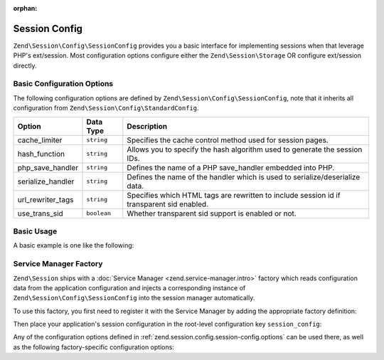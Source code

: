 :orphan:

.. _zend.session.config.session-config:

Session Config
--------------

``Zend\Session\Config\SessionConfig`` provides you a basic interface for implementing sessions when that leverage PHP's 
ext/session.  Most configuration options configure either the ``Zend\Session\Storage`` OR configure ext/session directly.

Basic Configuration Options
^^^^^^^^^^^^^^^^^^^^^^^^^^^

.. _zend.session.config.session-config.options:

The following configuration options are defined by ``Zend\Session\Config\SessionConfig``, note that it inherits all
configuration from ``Zend\Session\Config\StandardConfig``.

+------------------------+------------+-------------------------------------------------------------------------------------------+
|Option                  |Data Type   |Description                                                                                |
+========================+============+===========================================================================================+
|cache_limiter           |``string``  |Specifies the cache control method used for session pages.                                 |
+------------------------+------------+-------------------------------------------------------------------------------------------+
|hash_function           |``string``  |Allows you to specify the hash algorithm used to generate the session IDs.                 |
+------------------------+------------+-------------------------------------------------------------------------------------------+
|php_save_handler        |``string``  |Defines the name of a PHP save_handler embedded into PHP.                                  |
+------------------------+------------+-------------------------------------------------------------------------------------------+
|serialize_handler       |``string``  |Defines the name of the handler which is used to serialize/deserialize data.               |
+------------------------+------------+-------------------------------------------------------------------------------------------+
|url_rewriter_tags       |``string``  |Specifies which HTML tags are rewritten to include session id if transparent sid enabled.  |
+------------------------+------------+-------------------------------------------------------------------------------------------+
|use_trans_sid           |``boolean`` |Whether transparent sid support is enabled or not.                                         |
+------------------------+------------+-------------------------------------------------------------------------------------------+

Basic Usage
^^^^^^^^^^^

A basic example is one like the following:

.. code-block:: php
   :linenos:

   use Zend\Session\Config\SessionConfig;
   use Zend\Session\SessionManager;

   $config = new SessionConfig();
   $config->setOptions(array(
       'phpSaveHandler' => 'redis',
       'savePath' => 'tcp://127.0.0.1:6379?weight=1&timeout=1',
   ));
   $manager = new SessionManager($config);

Service Manager Factory 
^^^^^^^^^^^^^^^^^^^^^^^

.. _zend.session.config.session-config.service-manager-factory:

``Zend\Session`` ships with a :doc:`Service Manager <zend.service-manager.intro>` factory which reads configuration data
from the application configuration and injects a corresponding instance of ``Zend\Session\Config\SessionConfig`` into
the session manager automatically.

To use this factory, you first need to register it with the Service Manager by adding the appropriate factory definition:

.. code-block:: php
   :linenos:

   'service_manager' => array(
       'factories' => array(
           'Zend\Session\Config\ConfigInterface' => 'Zend\Session\Service\SessionConfigFactory',
       ),
   ),

Then place your application's session configuration in the root-level configuration key ``session_config``:

.. code-block:: php
   :linenos:

   'session_config' => array(
       'phpSaveHandler' => 'redis',
       'savePath' => 'tcp://127.0.0.1:6379?weight=1&timeout=1',
   ),

Any of the configuration options defined in :ref:`zend.session.config.session-config.options` can be used there, as well as the following factory-specific
configuration options: 

+------------------------+------------+-------------------------------------------------------------------------------------------+
|Option                  |Data Type   |Description                                                                                |
+========================+============+===========================================================================================+
|config_class            |``string``  |Name of the class to use as the configuration container                                    |
|                        |            |(Defaults to ``Zend\Session\Config\SessionConfig``
+------------------------+------------+-------------------------------------------------------------------------------------------+